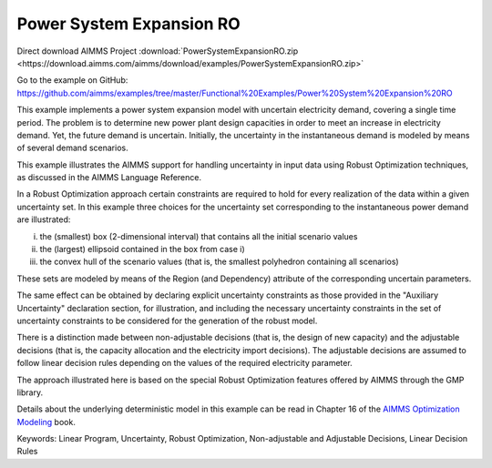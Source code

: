 Power System Expansion RO
============================
.. meta::
   :keywords: Linear Program, Uncertainty, Robust Optimization, Non-adjustable and Adjustable Decisions, Linear Decision Rules
   :description: This example implements a power system expansion model with uncertain electricity demand, covering a single time period.


Direct download AIMMS Project :download:`PowerSystemExpansionRO.zip <https://download.aimms.com/aimms/download/examples/PowerSystemExpansionRO.zip>`

Go to the example on GitHub:
https://github.com/aimms/examples/tree/master/Functional%20Examples/Power%20System%20Expansion%20RO

This example implements a power system expansion model with uncertain electricity demand, covering a single time period. 
The problem is to determine new power plant design capacities in order to meet an increase in electricity demand. 
Yet, the future demand is uncertain. Initially, the uncertainty in the instantaneous demand is modeled by means of several demand scenarios. 

This example illustrates the AIMMS support for handling uncertainty in input data using Robust Optimization techniques, as discussed in the AIMMS Language Reference.

In a Robust Optimization approach certain constraints are required to hold for every realization of the data within a given uncertainty set.
In this example three choices for the uncertainty set corresponding to the instantaneous power demand are illustrated:

i) the (smallest) box (2-dimensional interval) that contains all the initial scenario values

ii) the (largest) ellipsoid contained in the box from case i)

iii) the convex hull of the scenario values (that is, the smallest polyhedron containing all scenarios)

These sets are modeled by means of the Region (and Dependency) attribute of the corresponding uncertain parameters.

The same effect can be obtained by declaring explicit uncertainty constraints as those provided in the "Auxiliary Uncertainty" declaration section, for illustration, and including the necessary uncertainty constraints in the set of uncertainty constraints to be considered for the generation of the robust model.
 
There is a distinction made between non-adjustable decisions (that is, the design of new capacity) and the adjustable decisions (that is, the capacity allocation and the electricity import decisions). The adjustable decisions are assumed to follow linear decision rules depending on the values of the required electricity parameter.

The approach illustrated here is based on the special Robust Optimization features offered by AIMMS through the GMP library. 

Details about the underlying deterministic model in this example can be read in Chapter 16 of the `AIMMS Optimization Modeling <https://documentation.aimms.com/aimms_modeling.html>`_ book.

Keywords:
Linear Program, Uncertainty, Robust Optimization, Non-adjustable and Adjustable Decisions, Linear Decision Rules



